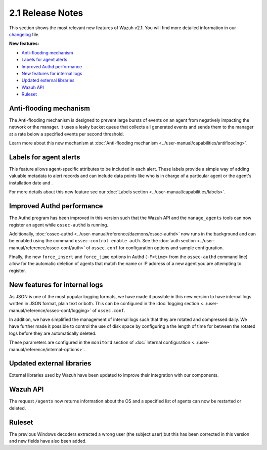.. Copyright (C) 2018 Wazuh, Inc.

.. _release_2_1:

2.1 Release Notes
===================

This section shows the most relevant new features of Wazuh v2.1. You will find more detailed information in our `changelog <https://github.com/wazuh/wazuh/blob/2.1/CHANGELOG.md>`_ file.

**New features:**

- `Anti-flooding mechanism`_
- `Labels for agent alerts`_
- `Improved Authd performance`_
- `New features for internal logs`_
- `Updated external libraries`_
- `Wazuh API`_
- `Ruleset`_

Anti-flooding mechanism
-----------------------

The Anti-flooding mechanism is designed to prevent large bursts of events on an agent from negatively impacting the network or the manager. It uses a leaky bucket queue that collects all generated events and sends them to the manager at a rate below a specified events per second threshold.

Learn more about this new mechanism at :doc:`Anti-flooding mechanism <../user-manual/capabilities/antiflooding>`.

Labels for agent alerts
-----------------------

This feature allows agent-specific attributes to be included in each alert. These labels provide a simple way of adding valuable metadata to alert records and can include data points like who is in charge of a particular agent or the agent's installation date and .

For more details about this new feature see our :doc:`Labels section <../user-manual/capabilities/labels>`.

Improved Authd performance
--------------------------

The Authd program has been improved in this version such that the Wazuh API and the ``manage_agents`` tools can now register an agent while ``ossec-authd`` is running.

Additionally, :doc:`ossec-authd <../user-manual/reference/daemons/ossec-authd>` now runs in the background and can be enabled using the command ``ossec-control enable auth``. See the :doc:`auth section <../user-manual/reference/ossec-conf/auth>` of ``ossec.conf`` for configuration options and sample configuration.

Finally, the new ``force_insert`` and ``force_time`` options in Authd (``-F<time>`` from the ``ossec-authd`` command line) allow for the automatic deletion of agents that match the name or IP address of a new agent you are attempting to register.

New features for internal logs
------------------------------

As JSON is one of the most popular logging formats, we have made it possible in this new version to have internal logs written in JSON format, plain text or both.  This can be configured in the :doc:`logging section <../user-manual/reference/ossec-conf/logging>` of ``ossec.conf``.

In addition, we have simplified the management of internal logs such that they are rotated and compressed daily.  We have further made it possible to control the use of disk space by configuring a the length of time for between the rotated logs before they are automatically deleted.

These parameters are configured in the ``monitord`` section of :doc:`Internal configuration <../user-manual/reference/internal-options>`.

Updated external libraries
--------------------------

External libraries used by Wazuh have been updated to improve their integration with our components.

Wazuh API
---------

The request ``/agents`` now returns information about the OS and a specified list of agents can now be restarted or deleted.

Ruleset
--------

The previous Windows decoders extracted a wrong user (the subject user) but this has been corrected in this version and new fields have also been added.
